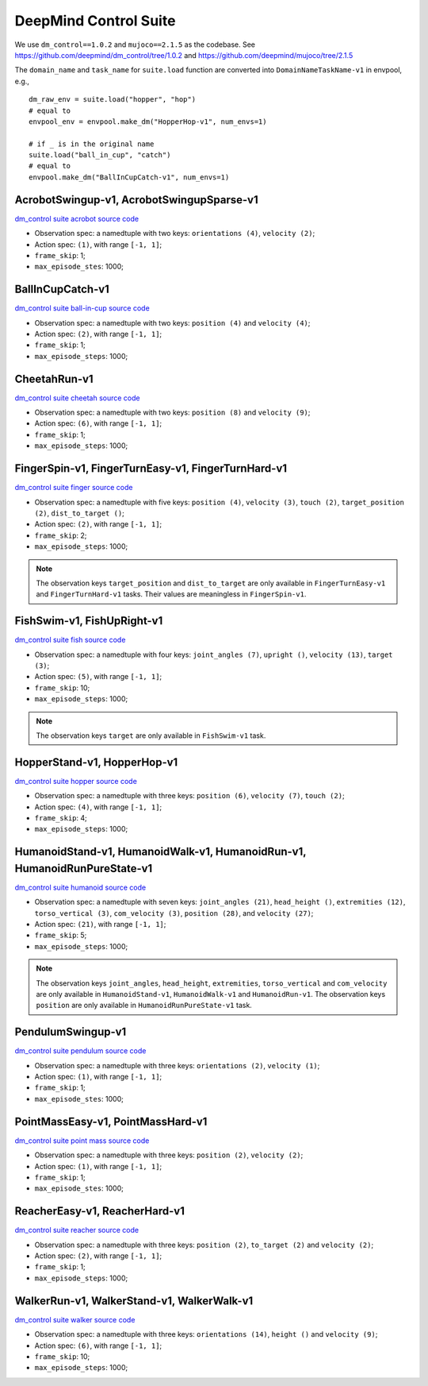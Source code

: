 DeepMind Control Suite
======================

We use ``dm_control==1.0.2`` and ``mujoco==2.1.5`` as the codebase.
See https://github.com/deepmind/dm_control/tree/1.0.2 and
https://github.com/deepmind/mujoco/tree/2.1.5

The ``domain_name`` and ``task_name`` for ``suite.load`` function are
converted into ``DomainNameTaskName-v1`` in envpool, e.g.,

::

  dm_raw_env = suite.load("hopper", "hop")
  # equal to
  envpool_env = envpool.make_dm("HopperHop-v1", num_envs=1)

  # if _ is in the original name
  suite.load("ball_in_cup", "catch")
  # equal to
  envpool.make_dm("BallInCupCatch-v1", num_envs=1)


AcrobotSwingup-v1, AcrobotSwingupSparse-v1
------------------------------------------

`dm_control suite acrobot source code
<https://github.com/deepmind/dm_control/blob/1.0.2/dm_control/suite/acrobot.py>`_

- Observation spec: a namedtuple with two keys: ``orientations (4)``,
  ``velocity (2)``;
- Action spec: ``(1)``, with range ``[-1, 1]``;
- ``frame_skip``: 1;
- ``max_episode_stes``: 1000;


BallInCupCatch-v1
-----------------

`dm_control suite ball-in-cup source code
<https://github.com/deepmind/dm_control/blob/1.0.2/dm_control/suite/ball_in_cup.py>`_

- Observation spec: a namedtuple with two keys: ``position (4)`` and
  ``velocity (4)``;
- Action spec: ``(2)``, with range ``[-1, 1]``;
- ``frame_skip``: 1;
- ``max_episode_steps``: 1000;


CheetahRun-v1
-------------

`dm_control suite cheetah source code
<https://github.com/deepmind/dm_control/blob/1.0.2/dm_control/suite/cheetah.py>`_

- Observation spec: a namedtuple with two keys: ``position (8)`` and
  ``velocity (9)``;
- Action spec: ``(6)``, with range ``[-1, 1]``;
- ``frame_skip``: 1;
- ``max_episode_steps``: 1000;


FingerSpin-v1, FingerTurnEasy-v1, FingerTurnHard-v1
---------------------------------------------------

`dm_control suite finger source code
<https://github.com/deepmind/dm_control/blob/1.0.2/dm_control/suite/finger.py>`_

- Observation spec: a namedtuple with five keys: ``position (4)``,
  ``velocity (3)``, ``touch (2)``, ``target_position (2)``,
  ``dist_to_target ()``;
- Action spec: ``(2)``, with range ``[-1, 1]``;
- ``frame_skip``: 2;
- ``max_episode_steps``: 1000;

.. note ::

    The observation keys ``target_position`` and ``dist_to_target`` are only
    available in ``FingerTurnEasy-v1`` and ``FingerTurnHard-v1`` tasks. Their
    values are meaningless in ``FingerSpin-v1``.


FishSwim-v1, FishUpRight-v1
---------------------------

`dm_control suite fish source code
<https://github.com/deepmind/dm_control/blob/1.0.2/dm_control/suite/fish.py>`_

- Observation spec: a namedtuple with four keys: ``joint_angles (7)``,
  ``upright ()``, ``velocity (13)``, ``target (3)``;
- Action spec: ``(5)``, with range ``[-1, 1]``;
- ``frame_skip``: 10;
- ``max_episode_steps``: 1000;

.. note ::

    The observation keys ``target`` are only
    available in ``FishSwim-v1`` task.


HopperStand-v1, HopperHop-v1
----------------------------

`dm_control suite hopper source code
<https://github.com/deepmind/dm_control/blob/1.0.2/dm_control/suite/hopper.py>`_

- Observation spec: a namedtuple with three keys: ``position (6)``,
  ``velocity (7)``, ``touch (2)``;
- Action spec: ``(4)``, with range ``[-1, 1]``;
- ``frame_skip``: 4;
- ``max_episode_steps``: 1000;


HumanoidStand-v1, HumanoidWalk-v1, HumanoidRun-v1, HumanoidRunPureState-v1
--------------------------------------------------------------------------

`dm_control suite humanoid source code
<https://github.com/deepmind/dm_control/blob/1.0.2/dm_control/suite/humanoid.py>`_

- Observation spec: a namedtuple with seven keys: ``joint_angles (21)``,
  ``head_height ()``, ``extremities (12)``, ``torso_vertical (3)``,
  ``com_velocity (3)``, ``position (28)``, and ``velocity (27)``;
- Action spec: ``(21)``, with range ``[-1, 1]``;
- ``frame_skip``: 5;
- ``max_episode_steps``: 1000;


.. note ::

    The observation keys ``joint_angles``, ``head_height``, ``extremities``,
    ``torso_vertical`` and ``com_velocity`` are only
    available in ``HumanoidStand-v1``, ``HumanoidWalk-v1`` and ``HumanoidRun-v1``.
    The observation keys ``position`` are only
    available in ``HumanoidRunPureState-v1`` task.


PendulumSwingup-v1
------------------

`dm_control suite pendulum source code
<https://github.com/deepmind/dm_control/blob/1.0.2/dm_control/suite/pendulum.py>`_

- Observation spec: a namedtuple with three keys: ``orientations (2)``,
  ``velocity (1)``;
- Action spec: ``(1)``, with range ``[-1, 1]``;
- ``frame_skip``: 1;
- ``max_episode_stes``: 1000;


PointMassEasy-v1, PointMassHard-v1
----------------------------------

`dm_control suite point mass source code
<https://github.com/deepmind/dm_control/blob/1.0.2/dm_control/suite/point_mass.py>`_

- Observation spec: a namedtuple with three keys: ``position (2)``,
  ``velocity (2)``;
- Action spec: ``(1)``, with range ``[-1, 1]``;
- ``frame_skip``: 1;
- ``max_episode_stes``: 1000;


ReacherEasy-v1, ReacherHard-v1
------------------------------

`dm_control suite reacher source code
<https://github.com/deepmind/dm_control/blob/1.0.2/dm_control/suite/reacher.py>`_

- Observation spec: a namedtuple with three keys: ``position (2)``,
  ``to_target (2)`` and ``velocity (2)``;
- Action spec: ``(2)``, with range ``[-1, 1]``;
- ``frame_skip``: 1;
- ``max_episode_steps``: 1000;


WalkerRun-v1, WalkerStand-v1, WalkerWalk-v1
-------------------------------------------

`dm_control suite walker source code
<https://github.com/deepmind/dm_control/blob/1.0.2/dm_control/suite/walker.py>`_

- Observation spec: a namedtuple with three keys: ``orientations (14)``,
  ``height ()`` and ``velocity (9)``;
- Action spec: ``(6)``, with range ``[-1, 1]``;
- ``frame_skip``: 10;
- ``max_episode_steps``: 1000;
